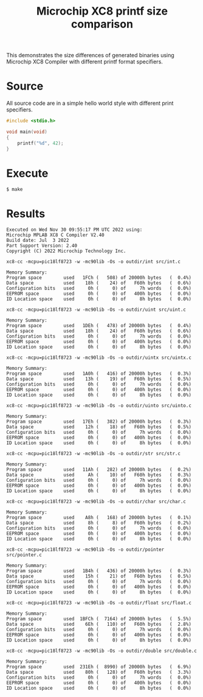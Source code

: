 #+title: Microchip XC8 printf size comparison

  This demonstrates the size differences of generated binaries using
  Microchip XC8 Compiler with different printf format specifiers.

* Source
  All source code are in a simple hello world style with different
  print specifiers.

  #+begin_src c
    #include <stdio.h>

    void main(void)
    {
	    printf("%d", 42);
    }
  #+end_src

* Execute
  #+begin_src shell
    $ make
  #+end_src

* Results
  #+begin_example
    Executed on Wed Nov 30 09:55:17 PM UTC 2022 using:
    Microchip MPLAB XC8 C Compiler V2.40
    Build date: Jul  3 2022
    Part Support Version: 2.40
    Copyright (C) 2022 Microchip Technology Inc.

    xc8-cc -mcpu=pic18lf8723 -w -mc90lib -Os -o outdir/int src/int.c

    Memory Summary:
	Program space        used   1FCh (   508) of 20000h bytes   (  0.4%)
	Data space           used    18h (    24) of   F60h bytes   (  0.6%)
	Configuration bits   used     0h (     0) of     7h words   (  0.0%)
	EEPROM space         used     0h (     0) of   400h bytes   (  0.0%)
	ID Location space    used     0h (     0) of     8h bytes   (  0.0%)

    xc8-cc -mcpu=pic18lf8723 -w -mc90lib -Os -o outdir/uint src/uint.c

    Memory Summary:
	Program space        used   1DEh (   478) of 20000h bytes   (  0.4%)
	Data space           used    18h (    24) of   F60h bytes   (  0.6%)
	Configuration bits   used     0h (     0) of     7h words   (  0.0%)
	EEPROM space         used     0h (     0) of   400h bytes   (  0.0%)
	ID Location space    used     0h (     0) of     8h bytes   (  0.0%)

    xc8-cc -mcpu=pic18lf8723 -w -mc90lib -Os -o outdir/uintx src/uintx.c

    Memory Summary:
	Program space        used   1A0h (   416) of 20000h bytes   (  0.3%)
	Data space           used    13h (    19) of   F60h bytes   (  0.5%)
	Configuration bits   used     0h (     0) of     7h words   (  0.0%)
	EEPROM space         used     0h (     0) of   400h bytes   (  0.0%)
	ID Location space    used     0h (     0) of     8h bytes   (  0.0%)

    xc8-cc -mcpu=pic18lf8723 -w -mc90lib -Os -o outdir/uinto src/uinto.c

    Memory Summary:
	Program space        used   17Eh (   382) of 20000h bytes   (  0.3%)
	Data space           used    12h (    18) of   F60h bytes   (  0.5%)
	Configuration bits   used     0h (     0) of     7h words   (  0.0%)
	EEPROM space         used     0h (     0) of   400h bytes   (  0.0%)
	ID Location space    used     0h (     0) of     8h bytes   (  0.0%)

    xc8-cc -mcpu=pic18lf8723 -w -mc90lib -Os -o outdir/str src/str.c

    Memory Summary:
	Program space        used   11Ah (   282) of 20000h bytes   (  0.2%)
	Data space           used     Ah (    10) of   F60h bytes   (  0.3%)
	Configuration bits   used     0h (     0) of     7h words   (  0.0%)
	EEPROM space         used     0h (     0) of   400h bytes   (  0.0%)
	ID Location space    used     0h (     0) of     8h bytes   (  0.0%)

    xc8-cc -mcpu=pic18lf8723 -w -mc90lib -Os -o outdir/char src/char.c

    Memory Summary:
	Program space        used    A8h (   168) of 20000h bytes   (  0.1%)
	Data space           used     8h (     8) of   F60h bytes   (  0.2%)
	Configuration bits   used     0h (     0) of     7h words   (  0.0%)
	EEPROM space         used     0h (     0) of   400h bytes   (  0.0%)
	ID Location space    used     0h (     0) of     8h bytes   (  0.0%)

    xc8-cc -mcpu=pic18lf8723 -w -mc90lib -Os -o outdir/pointer src/pointer.c

    Memory Summary:
	Program space        used   1B4h (   436) of 20000h bytes   (  0.3%)
	Data space           used    15h (    21) of   F60h bytes   (  0.5%)
	Configuration bits   used     0h (     0) of     7h words   (  0.0%)
	EEPROM space         used     0h (     0) of   400h bytes   (  0.0%)
	ID Location space    used     0h (     0) of     8h bytes   (  0.0%)

    xc8-cc -mcpu=pic18lf8723 -w -mc90lib -Os -o outdir/float src/float.c

    Memory Summary:
	Program space        used  1BFCh (  7164) of 20000h bytes   (  5.5%)
	Data space           used    6Eh (   110) of   F60h bytes   (  2.8%)
	Configuration bits   used     0h (     0) of     7h words   (  0.0%)
	EEPROM space         used     0h (     0) of   400h bytes   (  0.0%)
	ID Location space    used     0h (     0) of     8h bytes   (  0.0%)

    xc8-cc -mcpu=pic18lf8723 -w -mc90lib -Os -o outdir/double src/double.c

    Memory Summary:
	Program space        used  231Eh (  8990) of 20000h bytes   (  6.9%)
	Data space           used    80h (   128) of   F60h bytes   (  3.3%)
	Configuration bits   used     0h (     0) of     7h words   (  0.0%)
	EEPROM space         used     0h (     0) of   400h bytes   (  0.0%)
	ID Location space    used     0h (     0) of     8h bytes   (  0.0%)
  #+end_example
